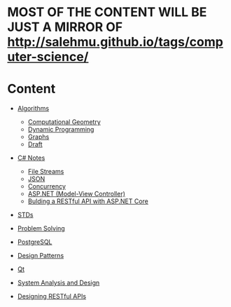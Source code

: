 * MOST OF THE CONTENT WILL BE JUST A MIRROR OF http://salehmu.github.io/tags/computer-science/
* Content
+ [[file:algo/][Algorithms]]
  + [[file:algo/geomtry][Computational Geometry]]
  + [[file:algo/dp][Dynamic Programming]]
  + [[file:algo/graphs/][Graphs]]
  + [[file:algo/other.org][Draft]]
+ [[file:csharp/][C# Notes]]
  + [[file:csharp/files.org][File Streams]]
  + [[file:csharp/json.org][JSON]]
  + [[file:csharp/Concurrency.org][Concurrency]]
  + [[file:csharp/mvc.org][ASP.NET (Model-View Controller)]]
  + [[file:csharp/buildingAPi.org][Bulding a RESTful API with ASP.NET Core]]
+ [[file:STD/][STDs]]
+ [[file:ps/][Problem Solving]]
  # + [[file:ps/perparation/README.org][Preparations]]
+ [[file:psql/][PostgreSQL]]
+ [[file:ptrns/README.org][Design Patterns]]
+ [[file:qt/README.org][Qt]]
+ [[file:system/s-a-d.org][System Analysis and Design]]
+ [[https://github.com/salehmu/leet/blob/main/API/Designing%20RESTful%20API.org][Designing RESTful APIs]]
